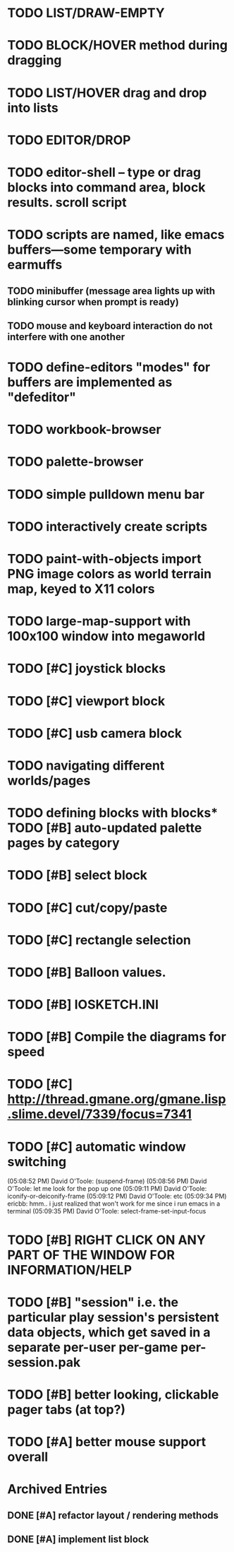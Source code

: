 * TODO LIST/DRAW-EMPTY
* TODO BLOCK/HOVER method during dragging
* TODO LIST/HOVER drag and drop into lists
* TODO EDITOR/DROP

* TODO editor-shell -- type or drag blocks into command area, block results. scroll script
* TODO scripts are named, like emacs buffers---some temporary with *earmuffs*
** TODO minibuffer (message area lights up with blinking cursor when prompt is ready)
** TODO mouse and keyboard interaction do not interfere with one another
* TODO define-editors "modes" for buffers are implemented as "defeditor"
* TODO workbook-browser
* TODO palette-browser
* TODO simple pulldown menu bar

* TODO interactively create scripts

* TODO paint-with-objects import PNG image colors as world terrain map, keyed to X11 colors
* TODO large-map-support with 100x100 window into megaworld

* TODO [#C] joystick blocks
* TODO [#C] viewport block
* TODO [#C] usb camera block
* TODO navigating different worlds/pages
* TODO defining blocks with blocks* TODO [#B] auto-updated palette pages by category
* TODO [#B] select block
* TODO [#C] cut/copy/paste
* TODO [#C] rectangle selection
* TODO [#B] Balloon values.
* TODO [#B] IOSKETCH.INI
* TODO [#B] Compile the diagrams for speed
* TODO [#C] http://thread.gmane.org/gmane.lisp.slime.devel/7339/focus=7341
* TODO [#C] automatic window switching
(05:08:52 PM) David O'Toole: (suspend-frame)
(05:08:56 PM) David O'Toole: let me look for the pop up one
(05:09:11 PM) David O'Toole: iconify-or-deiconify-frame
(05:09:12 PM) David O'Toole: etc
(05:09:34 PM) ericbb: hmm.. i just realized that won't work for me since i run emacs in a terminal
(05:09:35 PM) David O'Toole: select-frame-set-input-focus
* TODO [#B] RIGHT CLICK ON ANY PART OF THE WINDOW FOR INFORMATION/HELP
* TODO [#B] "session" i.e. the particular play session's persistent data objects, which get saved in a separate per-user per-game per-session.pak
* TODO [#B] better looking, clickable pager tabs (at top?)
* TODO [#A] better mouse support overall

* Archived Entries
** DONE [#A] refactor layout / rendering methods
   :PROPERTIES:
   :ARCHIVE_TIME: 2010-12-13 Mon 21:34
   :ARCHIVE_FILE: ~/iosketch/todo.org
   :ARCHIVE_CATEGORY: todo
   :ARCHIVE_TODO: DONE
   :END:
** DONE [#A] implement list block
   :PROPERTIES:
   :ARCHIVE_TIME: 2010-12-13 Mon 23:28
   :ARCHIVE_FILE: ~/iosketch/todo.org
   :ARCHIVE_CATEGORY: todo
   :ARCHIVE_TODO: DONE
   :END:

